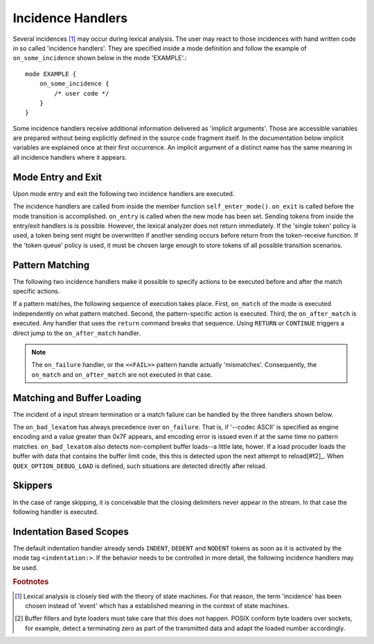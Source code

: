 Incidence Handlers
==================

Several incidences [#f1]_ may occur during lexical analysis. The user may
react to those incidences with hand written code in so called 'incidence
handlers'. They are specified inside a mode definition and follow the
example of ``on_some_incidence`` shown below in the mode 'EXAMPLE'.::

    mode EXAMPLE {
        on_some_incidence {
            /* user code */
        }
    }

Some incidence handlers receive additional information delivered as 'implicit
arguments'. Those are accessible variables are prepared without being
explicitly defined in the source code fragment itself.  In the documentation
below implicit variables are explained once at their first occurrence. An
implicit argument of a distinct name has the same meaning in all incidence
handlers where it appears. 

Mode Entry and Exit
^^^^^^^^^^^^^^^^^^^

Upon mode entry and exit the following two incidence handlers are executed.

.. data:: on_entry

    Implicit Argument: ``FromMode``

    Incidence handler to be executed on entrance of the mode. This happens as a
    reaction to mode transitions. ``FromMode`` is the mode from which the
    current mode is entered.

.. data:: on_exit

    Implicit Argument: ``ToMode``

    Incidence handler to be executed on exit of the mode. This happens as a
    reaction to mode transitions. The variable ``ToMode`` contains the mode to
    which the mode is left.

The incidence handlers are called from inside the member function
``self_enter_mode()``. ``on_exit`` is called before the mode transition is
accomplished. ``on_entry`` is called when the new mode has been set. Sending
tokens from inside the entry/exit handlers is is possible. However, the lexical
analyzer does not return immediately. If the 'single token' policy is used, a
token being sent might be overwritten if another sending occurs before return
from the token-receive function.  If the 'token queue' policy is used, it must
be chosen large enough to store tokens of all possible transition scenarios.


Pattern Matching
^^^^^^^^^^^^^^^^

The following two incidence handlers make it possible to specify actions to be
executed before and after the match specific actions. 

.. data:: on_match

    Implicit Arguments: ``Lexeme``, ``LexemeL``, ``LexemeBegin``, ``LexemeEnd``.

    This incidence handler is executed on every match.  It is executed *before*
    the pattern-action is executed that is related to the matching pattern. The
    implicit arguments allow access to the matched lexeme and correspond to
    what is passed to pattern-actions.

    ``Lexeme`` gives a pointer to a zero-terminated string that carries the
    matching lexeme. ``LexemeL`` is the lexeme's length. ``LexemeBegin`` gives
    a pointer to the begin of the lexeme which is not necessarily
    zero-terminated.  ``LexemeEnd`` points to the first lexatom after the last
    lexatom in the lexeme.

.. data:: on_after_match

    Implicit Arguments: ``Lexeme``, ``LexemeL``, ``LexemeBegin``, ``LexemeEnd``.

    The ``on_after_match`` handler is executed at every pattern match.
    Contrary to ``on_match`` it is executed *after* the action of the winning
    pattern.  To make sure that the handler is executed, it is essential that
    ``return`` is never a used in any pattern action directly. If a forced
    return is required, ``RETURN`` must be used. 

    .. warning::

        When using the token policy 'queue' and sending tokens from inside the 
        ``on_after_match`` function, then it is highly advisable to set the safety
        margin of the queue to the maximum number of tokens which are expected to
        be sent from inside this handler. Define::

               -DQUEX_SETTING_TOKEN_QUEUE_SAFETY_BORDER=...some number...
     
        on the command line to your compiler. Alternatively, quex can be passed the 
        command line option ``--token-policy-queue-safety-border`` followed by the
        specific number.

    .. note::

       Since ``on_after_match`` is executed after pattern actions have been done.
       This includes a possible sending of the termination token. When asserts
       are enabled, any token sending after the termination token may trigger 
       an error. This can be disabled by the definition of the macro::
       
                QUEX_OPTION_SEND_AFTER_TERMINATION_ADMISSIBLE 

If a pattern matches, the following sequence of execution takes place. First,
``on_match`` of the mode is executed independently on what pattern matched.
Second, the pattern-specific action is executed. Third, the ``on_after_match``
is executed. Any handler that uses the ``return`` command breaks that sequence.
Using ``RETURN`` or ``CONTINUE`` triggers a direct jump to the
``on_after_match`` handler.

.. note::

   The ``on_failure`` handler, or the ``<<FAIL>>`` pattern handle actually
   'mismatches'.  Consequently, the ``on_match`` and ``on_after_match`` are not
   executed in that case.


Matching and Buffer Loading
^^^^^^^^^^^^^^^^^^^^^^^^^^^

The incident of a input stream termination or a match failure can be handled by
the three handlers shown below.

.. data:: on_end_of_stream

   Incidence handler for the case that the end of file, or end of stream is reached.
   By means of this handler the termination of lexical analysis, or the return
   to an including file can be handled. This is equivalent to the ``<<EOF>>`` 
   pattern.

.. data:: on_load_failure

   Buffer loading failed for some unspecific reason. Under 'normal' conditions,
   this error must never occurr. However, it may occurr for example if a file
   is changed in the background, or someone inadvertedly tempered with the
   analyzers data structures, or if a defective low-level file system driver is
   used.

.. data:: on_overflow

   The reload process always tries to maintain the current lexeme inside the
   buffer. If the lexeme becomes as large as the buffer itself, no reload can
   happen. In the case that the reload failed due to a lexeme being too long
   this handler is executed. Consider enlarging the buffer or using skippers
   which do not maintain the lexeme.

.. data:: on_failure

   Incidence handler for the case that a character stream does not match any
   pattern in the mode. This is equivalent to the ``<<FAIL>>`` pattern in the
   'lex' family of lexical analyzer generators. ``on_failure``, though, eats
   one character. The lexical analyzer may retry matching from what follows.

   .. note:: ``on_failure`` catches unexpected lexemes--lexemes where there is
             no match. This may be due to a syntax error in the data stream, 
             or due to an incomplete mode definition. In the first case, failure
             handling helps the user to reflect on what it feeds into the 
             interpreter. In the second case, it helps the developer of the 
             interpreter to debug its specification. It is always a good idea 
             to implement this handler.

   .. note:: The ``on_match`` and ``on_after_match`` handlers are not executed
             before and after the ``on_failure``. The reason is obvious, because 
             ``on_failure`` is executed because nothing matched. If nothing matched 
             then there is no incidence triggering ``on_match`` and ``on_after_match``.

   .. note:: Quex does not allow the definition of patterns which accept nothing.
             Actions, such as mode changes on the incidence of 'nothing has matched'
             can be implemented by ``on_failure`` and ``undo()`` as

             .. code-block:: cpp
              
                on_failure { self.undo(); self.enter_mode(NEW_MODE); }

             Or, in plain C

             .. code-block:: cpp
              
                on_failure { self_undo(); self_enter_mode(NEW_MODE); }

             If ``undo()`` is not used, the letter consumed by ``on_failure``
             is not available to the patterns of mode ``NEW_MODE``. 

   .. note::

      A lesser intuitive behavior may occur when the token policy 'queue' is
      used, as it is by default. If the ``on_failure`` handler reports a
      ``FAILURE`` token it is appended to the token queue. The analysis does
      not necessarily stop immediately, but it continues until the queue is
      filled or the stream ends.  To implement an immediate exception like
      behavior, an additional member variable may be used, e.g.

      .. code-block:: cpp

         body {
             bool   on_failure_exception_f;
         } 
         init {
             on_failure_exception_f = false;
         }
         ...
         mode MINE {
            ...
            on_failure { self.on_failure_exception_f = true; }
         }

      Then, in the code fragment that receives the tokens the flag could be
      checked, i.e.

      .. code-block:: cpp

         ...
         my_lexer.receive(&token);
         if( my_lexer.on_failure_exception_f ) abort();
         ...

.. data:: on_bad_lexatom

   Implicit Arguments: ``BadLexatom``

   ``BadLexatom`` contains the lexatom beyond what is admissible according to the
   specified character encoding. If an input converter is specified, then the
   error is triggered during conversion and depends on the specified input 
   encoding. If no input converter is specified, the specified encoding of the
   engine itself determines whether a lexatom is admissible or not.

   The bad lexatom detection can be disabled by the command line options
   ``--no-bad-lexatom-detection`` or ``--nbld``.
   
The ``on_bad_lexatom`` has always precedence over ``on_failure``. That is, if
'--codec ASCII' is specified as engine encoding and a value greater than 0x7F
appears, and encoding error is issued even if at the same time no pattern
matches. ``on_bad_lexatom`` also detects non-complient buffer loads--a little
late, hower. If a load procuder loads the buffer with data that contains the
buffer limit code, this this is detected upon the next attempt to reload[#f2]_.
When ``QUEX_OPTION_DEBUG_LOAD`` is defined, such situations are detected
directly after reload.


Skippers
^^^^^^^^

In the case of range skipping, it is conceivable that the closing delimiters
never appear in the stream. In that case the following handler is executed.

.. data:: on_skip_range_open

   For a nested range skipper the ``Counter`` argument notifies additionally
   about the nesting level, i.e. the number of missing closing delimiters.

   A range skipper skips until it find the closing delimiter. The event handler
   ``on_skip_range_open`` handles the event that end of stream is reached
   before the closing delimiter. This is the case, for example if a range
   skipper scans for a terminating string "*/" but the end of file is reached
   before it is found. 


Indentation Based Scopes
^^^^^^^^^^^^^^^^^^^^^^^^
      
The default indentation handler already sends ``INDENT``, ``DEDENT`` and
``NODENT`` tokens as soon as it is activated by the mode tag
``<indentation:>``.  If the behavior needs to be controlled in more detail, the
following incidence handlers may be used. 

.. data:: on_indent

   Implicit Arguments: ``Indentation``

   If an opening indentation incidence occurs. The ``Indentation`` tells about
   the level of indentation. Usually, it is enough to send an ``INDENT`` token.

.. data:: on_dedent

   Implicit Arguments: ``First``, ``Indentation``

   If an closing indentation incidence occurs. If a line closes
   multiple indentation blocks, the handler is called *multiple*
   times. The argument ``First`` tells whether the first level of 
   indentation is reached. Sending a ``DEDENT`` token, should be enough.

.. data:: on_n_dedent

   Implicit Arguments: ``ClosedN``, ``Indentation``

   If an closing indentation incidence occurs. If a line closes multiple
   indentation blocks, the handler is called only *once* with the number of
   closed domains. ``ClosedN`` tells about the number of levels that have been
   closed.

   The handler should send ``ClosedN`` of ``DEDENT`` tokens, or if repeated
   tokens are enabled, ``send_self_n(ClosedN, DEDENT)`` might be used to 
   communicate several closings in a single token.

.. data:: on_nodent

   Implicit Arguments: ``Indentation``

   This handler is executed in case that the previous line had the same
   indentation as the current line.

.. data:: on_indentation_error

   Implicit Arguments: ``IndentationStackSize``, ``IndentationStack(I)``, 
                       ``IndentationUpper``, ``IndentationLower``, ``ClosedN``.

   Handler for the incidence that an indentation block was closed, but did not
   fit any open indentation domains. ``IndentationStackSize`` tells about
   the total size of the indentation stack. ``IndentationStack(I)`` delivers
   the indentation on level ``I``, ``IndentationUpper`` delivers the highest
   indentation and ``IndentationLower`` the lowest.

.. data:: on_indentation_bad

   Implicit Arguments: ``BadCharacter``

   In case that a character occurred in the indentation which was specified by
   the user as being *bad*. ``BadCharacter`` contains the inadmissible
   indentation character.

.. rubric:: Footnotes

.. [#f1] Lexical analysis is closely tied with the theory of state machines. 
         For that reason, the term 'incidence' has been chosen instead of 'event'
         which has a established meaning in the context of state machines.

.. [#f2] Buffer fillers and byte loaders must take care that this does not happen.
         POSIX conform byte loaders over sockets, for example, detect a terminating
         zero as part of the transmitted data and adapt the loaded number accordingly.

